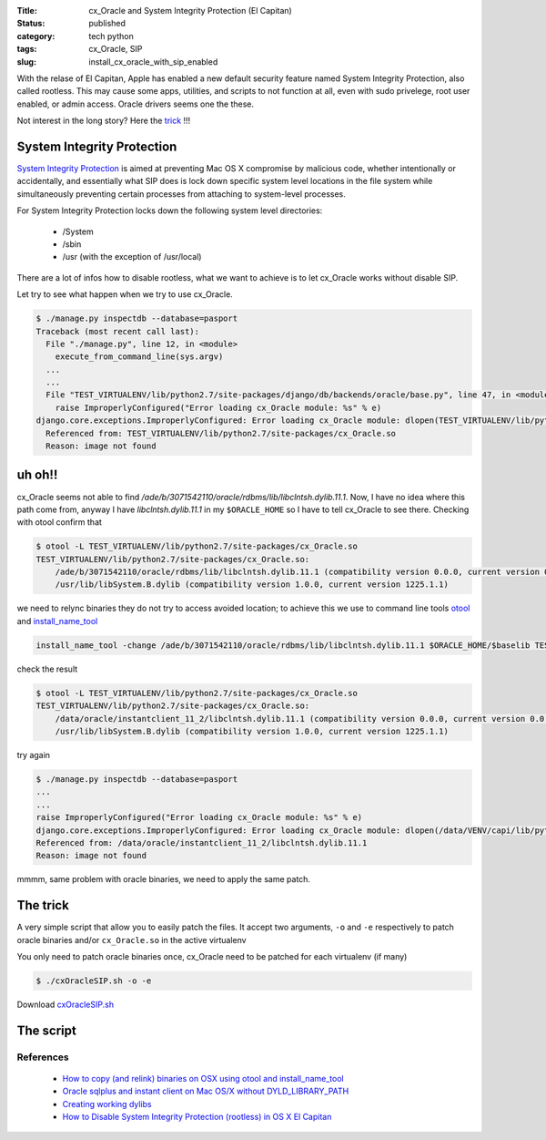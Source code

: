 :Title: cx_Oracle and System Integrity Protection (El Capitan)
:Status: published
:category: tech python
:tags: cx_Oracle, SIP
:slug: install_cx_oracle_with_sip_enabled


With the relase of El Capitan, Apple has enabled a new default security
feature named System Integrity Protection, also called rootless.
This may cause some apps, utilities, and scripts to not function at all,
even with sudo privelege, root user enabled, or admin access.
Oracle drivers seems one the these.

.. PELICAN_END_SUMMARY

Not interest in the long story? Here the `trick <#solution>`_ !!!


System Integrity Protection
===========================

`System Integrity Protection <https://developer.apple.com/library/prerelease/mac/releasenotes/MacOSX/WhatsNewInOSX/Articles/MacOSX10_11.html>`_
is aimed at preventing Mac OS X compromise by malicious code,
whether intentionally or accidentally, and essentially what SIP does is lock down
specific system level locations in the file system while simultaneously
preventing certain processes from attaching to system-level processes.

For System Integrity Protection locks down the following system level directories:

    - /System
    - /sbin
    - /usr (with the exception of /usr/local)

There are a lot of infos how to disable rootless,
what we want to achieve is to let cx_Oracle works without disable SIP.


Let try to see what happen when we try to use cx_Oracle.

.. code-block:: bash

    $ ./manage.py inspectdb --database=pasport
    Traceback (most recent call last):
      File "./manage.py", line 12, in <module>
        execute_from_command_line(sys.argv)
      ...
      ...
      File "TEST_VIRTUALENV/lib/python2.7/site-packages/django/db/backends/oracle/base.py", line 47, in <module>
        raise ImproperlyConfigured("Error loading cx_Oracle module: %s" % e)
    django.core.exceptions.ImproperlyConfigured: Error loading cx_Oracle module: dlopen(TEST_VIRTUALENV/lib/python2.7/site-packages/cx_Oracle.so, 2): Library not loaded: /ade/b/3071542110/oracle/rdbms/lib/libclntsh.dylib.11.1
      Referenced from: TEST_VIRTUALENV/lib/python2.7/site-packages/cx_Oracle.so
      Reason: image not found


uh oh!!
=======


cx_Oracle seems not able to find `/ade/b/3071542110/oracle/rdbms/lib/libclntsh.dylib.11.1`.
Now, I have no idea where this path come from, anyway I have `libclntsh.dylib.11.1` in my
``$ORACLE_HOME`` so I have to tell cx_Oracle to see there. Checking with otool confirm that

.. code-block:: bash

    $ otool -L TEST_VIRTUALENV/lib/python2.7/site-packages/cx_Oracle.so
    TEST_VIRTUALENV/lib/python2.7/site-packages/cx_Oracle.so:
        /ade/b/3071542110/oracle/rdbms/lib/libclntsh.dylib.11.1 (compatibility version 0.0.0, current version 0.0.0)
        /usr/lib/libSystem.B.dylib (compatibility version 1.0.0, current version 1225.1.1)

we need to relync binaries they do not try to access avoided location;
to achieve this we use to command line tools `otool`_ and `install_name_tool`_


.. code-block:: bash

    install_name_tool -change /ade/b/3071542110/oracle/rdbms/lib/libclntsh.dylib.11.1 $ORACLE_HOME/$baselib TEST_VIRTUALENV/lib/python2.7/site-packages/cx_Oracle.so

check the result

.. code-block:: bash

    $ otool -L TEST_VIRTUALENV/lib/python2.7/site-packages/cx_Oracle.so
    TEST_VIRTUALENV/lib/python2.7/site-packages/cx_Oracle.so:
        /data/oracle/instantclient_11_2/libclntsh.dylib.11.1 (compatibility version 0.0.0, current version 0.0.0)
        /usr/lib/libSystem.B.dylib (compatibility version 1.0.0, current version 1225.1.1)

try again

.. code-block:: bash

    $ ./manage.py inspectdb --database=pasport
    ...
    ...
    raise ImproperlyConfigured("Error loading cx_Oracle module: %s" % e)
    django.core.exceptions.ImproperlyConfigured: Error loading cx_Oracle module: dlopen(/data/VENV/capi/lib/python2.7/site-packages/cx_Oracle.so, 2): Library not loaded: /ade/dosulliv_ldapmac/oracle/ldap/lib/libnnz11.dylib
    Referenced from: /data/oracle/instantclient_11_2/libclntsh.dylib.11.1
    Reason: image not found

mmmm, same problem with oracle binaries, we need to apply the same patch.

.. html::
    <a name="solution">

The trick
=========

A very simple script that allow you to easily patch the files.
It accept two arguments, ``-o`` and ``-e`` respectively to patch oracle binaries
and/or ``cx_Oracle.so`` in the active virtualenv

You only need to patch oracle binaries once, cx_Oracle need
to be patched for each virtualenv (if many)


.. code-block:: bash

    $ ./cxOracleSIP.sh -o -e

Download `cxOracleSIP.sh <../../../files/cxOracleSIP.sh>`_


The script
==========

.. code-include:: ../../../files/cxOracleSIP.sh



References
----------

 - `How to copy (and relink) binaries on OSX using otool and install_name_tool <http://thecourtsofchaos.com/2013/09/16/how-to-copy-and-relink-binaries-on-osx/>`_

 - `Oracle sqlplus and instant client on Mac OS/X without DYLD_LIBRARY_PATH <http://blog.caseylucas.com/2013/03/03/oracle-sqlplus-and-instant-client-on-mac-osx-without-dyld_library_path/>`_

 - `Creating working dylibs <http://qin.laya.com/tech_coding_help/dylib_linking.html>`_

 - `How to Disable System Integrity Protection (rootless) in OS X El Capitan <http://osxdaily.com/2015/10/05/disable-rootless-system-integrity-protection-mac-os-x/>`_

.. _otool: http://www.unix.com/man-page/osx/1/otool/
.. _install_name_tool: http://www.unix.com/man-page/osx/1/install_name_tool/

